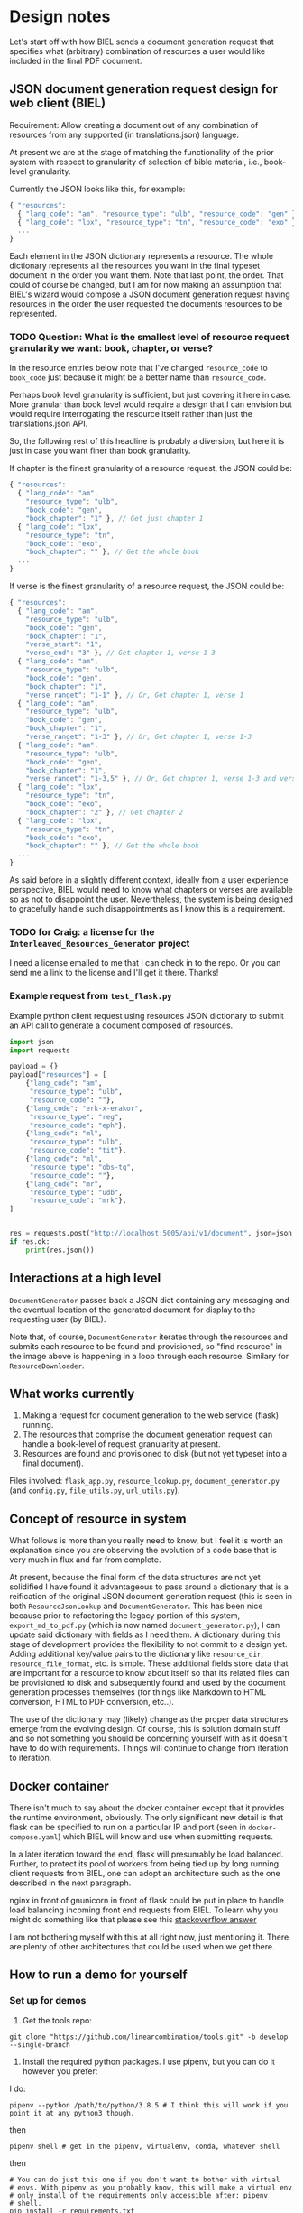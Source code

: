 #+AUTHOR:
* Design notes
Let's start off with how BIEL sends a document generation request that
specifies what (arbitrary) combination of resources a user would like
included in the final PDF document.
** JSON document generation request design for web client (BIEL)
Requirement: Allow creating a document out of any combination of
resources from any supported (in translations.json) language.

At present we are at the stage of matching the functionality of the
prior system with respect to granularity of selection of bible
material, i.e., book-level granularity.

Currently the JSON looks like this, for example:

#+begin_src js
{ "resources":
  { "lang_code": "am", "resource_type": "ulb", "resource_code": "gen" },
  { "lang_code": "lpx", "resource_type": "tn", "resource_code": "exo" },
  ...
}
#+end_src

Each element in the JSON dictionary represents a resource. The whole
dictionary represents all the resources you want in the final typeset
document in the order you want them. Note that last point, the order.
That could of course be changed, but I am for now making an assumption
that BIEL's wizard would compose a JSON document generation request
having resources in the order the user requested the documents
resources to be represented.

*** TODO Question: What is the smallest level of resource request granularity we want: book, chapter, or verse?
In the resource entries below note that I've changed =resource_code= to
=book_code= just because it might be a better name than =resource_code=.

Perhaps book level granularity is sufficient, but just covering it
here in case. More granular than book level would require a design
that I can envision but would require interrogating the resource
itself rather than just the translations.json API.

So, the following rest of this headline is probably a diversion, but
here it is just in case you want finer than book granularity.

If chapter is the finest granularity of a resource request, the JSON could be:
#+begin_src js
{ "resources":
  { "lang_code": "am",
    "resource_type": "ulb",
    "book_code": "gen",
    "book_chapter": "1" }, // Get just chapter 1
  { "lang_code": "lpx",
    "resource_type": "tn",
    "book_code": "exo",
    "book_chapter": "" }, // Get the whole book
  ...
}
#+end_src


If verse is the finest granularity of a resource request, the JSON could be:
#+begin_src js
{ "resources":
  { "lang_code": "am",
    "resource_type": "ulb",
    "book_code": "gen",
    "book_chapter": "1",
    "verse_start": "1",
    "verse_end": "3" }, // Get chapter 1, verse 1-3
  { "lang_code": "am",
    "resource_type": "ulb",
    "book_code": "gen",
    "book_chapter": "1",
    "verse_ranget": "1-1" }, // Or, Get chapter 1, verse 1
  { "lang_code": "am",
    "resource_type": "ulb",
    "book_code": "gen",
    "book_chapter": "1",
    "verse_ranget": "1-3" }, // Or, Get chapter 1, verse 1-3
  { "lang_code": "am",
    "resource_type": "ulb",
    "book_code": "gen",
    "book_chapter": "1",
    "verse_ranget": "1-3,5" }, // Or, Get chapter 1, verse 1-3 and verse 5
  { "lang_code": "lpx",
    "resource_type": "tn",
    "book_code": "exo",
    "book_chapter": "2" }, // Get chapter 2
  { "lang_code": "lpx",
    "resource_type": "tn",
    "book_code": "exo",
    "book_chapter": "" }, // Get the whole book
  ...
}
#+end_src

As said before in a slightly different context, ideally from a user
experience perspective, BIEL would need to know what chapters or
verses are available so as not to disappoint the user. Nevertheless,
the system is being designed to gracefully handle such disappointments
as I know this is a requirement.
*** TODO for Craig: a license for the =Interleaved_Resources_Generator= project
I need a license emailed to me that I can check in to the repo. Or you
can send me a link to the license and I'll get it there. Thanks!
*** Example request from =test_flask.py=
Example python client request using resources JSON dictionary to submit an
API call to generate a document composed of resources.

#+begin_src python
import json
import requests

payload = {}
payload["resources"] = [
    {"lang_code": "am",
     "resource_type": "ulb",
     "resource_code": ""},
    {"lang_code": "erk-x-erakor",
     "resource_type": "reg",
     "resource_code": "eph"},
    {"lang_code": "ml",
     "resource_type": "ulb",
     "resource_code": "tit"},
    {"lang_code": "ml",
     "resource_type": "obs-tq",
     "resource_code": ""},
    {"lang_code": "mr",
     "resource_type": "udb",
     "resource_code": "mrk"},
]


res = requests.post("http://localhost:5005/api/v1/document", json=json.dumps(payload))
if res.ok:
    print(res.json())
#+end_src

** Interactions at a high level

# #+begin_src plantuml :file wa_design_sequence_diagram1.png :exports results
# UI_biel -> flask_app.document_endpoint: JSON document resources request
# flask_app.document_endopint -> DocumentGenerator: instantiate DocumentGenerator\npassing resources from request
# #+end_src

#+RESULTS:
[[file:wa_design_sequence_diagram1.png]]


=DocumentGenerator= passes back a JSON dict containing any messaging and
the eventual location of the generated document for display to the
requesting user (by BIEL).

# #+begin_src plantuml :file wa_design_sequence_diagram2.png :exports results
# DocumentGenerator ->  ResourceJsonLookup: find resource
# DocumentGenerator <-- ResourceJsonLookup: url
# DocumentGenerator -> ResourceDownloader: resource in resources
# ResourceDownloader <-- ResourceDownloader: download or clone resource
# ResourceDownloader <-- ResourceDownloader: unzip resource if necessary
# DocumentGenerator -> DocumentGenerator: generate HTML from resource's files
# DocumentGenerator -> DocumentGenerator: convert HTML to PDF
# #+end_src

#+RESULTS:
[[file:wa_design_sequence_diagram2.png]]

Note that, of course, =DocumentGenerator= iterates through the resources
and submits each resource to be found and provisioned, so "find
resource" in the image above is happening in a loop through each
resource. Similary for =ResourceDownloader=.

# #+begin_src plantuml :file wa_design_class_diagram.png :exports results
# ResourceLookup <|-- ResourceJsonLookup
# ResourceLookup : {abstract} lookup()
# note top of ResourceLookup : Abstract superclass which exists only\nfor documentation and design looking\nforward to ResourceGraphQLLookup.\nIt is definitely not necessary for the system to work
# ResourceJsonLookup : +lookup()
# ResourceLookup <|-- ResourceGraphQLLookup
# note bottom of ResourceGraphQLLookup : Does not currently exist,\n but could replace ResourceJsonLookup one day.\nWith this design, call sites could largely\nremain unchanged.
# ResourceGraphQLLookup : +lookup()
# #+end_src

#+RESULTS:
[[file:wa_design_class_diagram.png]]


# #+begin_src plantuml :file wa_design_class_diagram2.png :exports results
# DocumentGenerator *-- ResourceJsonLookup
# DocumentGenerator *-- ResourceDownloader
# note top of DocumentGenerator : This used to be called TnConverter.\nIt is being broken up into a few\nsmaller classes.
# note bottom of ResourceDownloader : Handles downloading or cloning,\na resource's files, and unzipping\nthem if necessary.\nResourceDownloader doesn't exist currently\nas a separate entity, but its code\ndoes exist in DocumentGenerator.\nI plan to move that code to\nResourceDownloader to provide a\nbetter design.
# note bottom of ResourceJsonLookup : This is where the translations.json API is located
# #+end_src

#+RESULTS:
[[file:wa_design_class_diagram2.png]]

** What works currently
1. Making a request for document generation to the web service (flask) running.
2. The resources that comprise the document generation request can handle a book-level of request granularity at present.
3. Resources are found and provisioned to disk (but not yet typeset into a final document).
Files involved: =flask_app.py=, =resource_lookup.py=,
=document_generator.py= (and =config.py=, =file_utils.py=, =url_utils.py=).
** Concept of resource in system
What follows is more than you really need to know, but I feel it is
worth an explanation since you are observing the evolution of a code
base that is very much in flux and far from complete.

At present, because the final form of the data structures are not yet
solidified I have found it advantageous to pass around a dictionary
that is a reification of the original JSON document generation request
(this is seen in both =ResourceJsonLookup= and =DocumentGenerator=. This
has been nice because prior to refactoring the legacy portion of this
system, =export_md_to_pdf.py= (which is now named
=document_generator.py=), I can update said dictionary with fields as I
need them. A dictionary during this stage of development provides the
flexibility to not commit to a design yet. Adding additional key/value
pairs to the dictionary like =resource_dir=, =resource_file_format=, etc.
is simple. These additional fields store data that are important for a
resource to know about itself so that its related files can be
provisioned to disk and subsequently found and used by the document
generation processes themselves (for things like Markdown to HTML
conversion, HTML to PDF conversion, etc..).

The use of the dictionary may (likely) change as the proper data
structures emerge from the evolving design. Of course, this is
solution domain stuff and so not something you should be concerning
yourself with as it doesn't have to do with requirements. Things will
continue to change from iteration to iteration.
** Docker container
There isn't much to say about the docker container except that it
provides the runtime environment, obviously. The only significant new
detail is that flask can be specified to run on a particular IP and
port (seen in =docker-compose.yaml=) which BIEL will know and use when
submitting requests.

In a later iteration toward the end, flask will presumably be load
balanced. Further, to protect its pool of workers from being tied up
by long running client requests from BIEL, one can adopt an
architecture such as the one described in the next paragraph.

nginx in front of gnunicorn in front of flask could be put in place to
handle load balancing incoming front end requests from BIEL. To learn
why you might do something like that please see this [[https://stackoverflow.com/questions/20766684/what-benefit-is-added-by-using-gunicorn-nginx-flask#20766961][stackoverflow
answer]]

I am not bothering myself with this at all right now, just
mentioning it. There are plenty of other architectures that could be
used when we get there.
** How to run a demo for yourself
*** Set up for demos
1. Get the tools repo:

#+begin_src shell
git clone "https://github.com/linearcombination/tools.git" -b develop --single-branch
#+end_src

2. Install the required python packages. I use pipenv, but you can do it however you prefer:

I do:

#+begin_src shell
pipenv --python /path/to/python/3.8.5 # I think this will work if you point it at any python3 though.
#+end_src

then

#+begin_src shell
pipenv shell # get in the pipenv, virtualenv, conda, whatever shell
#+end_src

then

#+begin_src shell
# You can do just this one if you don't want to bother with virtual
# envs. With pipenv as you probably know, this will make a virtual env
# only install of the requirements only accessible after: pipenv
# shell.
pip install -r requirements.txt
#+end_src

*** Run demo outside docker container (faster)

**** For resource_lookup.py:
In pipenv or virtualenv shell:

#+begin_src shell
python -m test_resource_lookup
#+end_src

You should see a lot of output resulting from the tests doing various
lookups into the translations.json file after first acquiring it if
needed. At the moment this runs fine without known error. But since
this system is in flux there is always a chance I'll have accidentally
left the develop branch (the main branch) in a state that is not
optimal for demoing.

**** For document_generator.py (used to be named export_md_to_pdf.py):

#+begin_src shell
python -m test_document_generator
#+end_src

This will go a long ways, but eventually die before generating a
document.

**** For testing the web service front end do:

    1. First, run the web server

#+begin_src shell
./run_flask.sh
#+end_src

    2. In a pipenv or virtualenv shell do:

#+begin_src shell
python -m test_flask
#+end_src

This will run HTTP web client tests that exercise the web service.

*** For demo inside the docker container:

1a. Get the docker container source:

#+begin_src shell
git clone https://github.com/linearcombination/Interleaved_Resources_Generator
#+end_src


1b. cd into the container repo root dir from step 1a above.

2. Symbolically link the tools directory from earlier into the root of the container repo you cloned earlier:

#+begin_src shell
ln -s /path/to/tools .
#+end_src

3. Build the container:

#+begin_src shell
./build.sh # This will take a little while to build the container. When it completes building it will automatically start the web server front end.
#+end_src

If you want to rebuild the container after a git pull do:

#+begin_src shell
docker ps -a # This will get the ID, first column, that you need to be able to remove the container for a rebuild
docker rm ID # ID here is the ID from the previous step
#+end_src

then repeat 3 again.

4. Submit client requests as before (you need to be in the tools repo root directory as before):

#+begin_src shell
python -m test_flask
#+end_src

** (Bonus/optional material) Convenience web service endpoints for BIEL UI to call (if desired)
A nice property for a system like this to have is a ground truth data
source so that front end (BIEL) and back end are on same page about
what resources are available.

For now, that ground truth data source is the latest copy of
translations.json that =ResourceJsonLookup= obtains and keeps fresh to
within each 24 hour window. (This works fine, but I may make this more
sophisticated later).

Toward that goal of one ground truth data source for BIEL and this
system to coincide with this system provides to BIEL a couple of web
app endpoints that it can request data from to populate its dropdown
menu's in BIEL's document request wizard. These endpoints were easy to
make, so I am providing them.

It would be a bad user experience for BIEL users to be able to request
a resource which does not exist (but that is outside my scope per
requirements). For now, if these endpoints are used, we at least make
sure only languages that are provided in (the same version of)
translations.json are available for selection. Maybe later we'll go
further and actually provide endpoints that return the resources
available per language also. If those endpoints were built, they could
also be used by BIEL to populate resource type and book dropdown
menus. Just putting it out there though we haven't talked about it.

The system is being designed to gracefully handle non-existent
requested resources per requirements, but naturally you'd want to
avoid this if possible.

These endpoints were quick to create and were used in part to test
flask and jsonpath performance (you'll note that it is one place I
don't use jsonpath since performance in this one case was
unacceptable). So consider these endpoints a happy byproduct of
development, but that could be expanded to provide a better overall
user expeience if desired.
*** Example client call to get all language codes by themselves
Example client call from =test_flask.py=:

#+begin_src python
import json
import requests

res = requests.get("http://localhost:5005/api/v1/language_codes")
if res.ok:
print(res.json()) # Presumably, BIEL'll display it in a drop down menu or similar.
#+end_src
*** Get all language code, language name pairs
Example client call from =test_flask.py=.

#+begin_src python
import json
import requests

res = requests.get("http://localhost:5005/api/v1/language_codes_and_names")
if res.ok:
    print(res.json()) # Presumably, BIEL'll display it in a drop down menu or similar.
#+end_src
